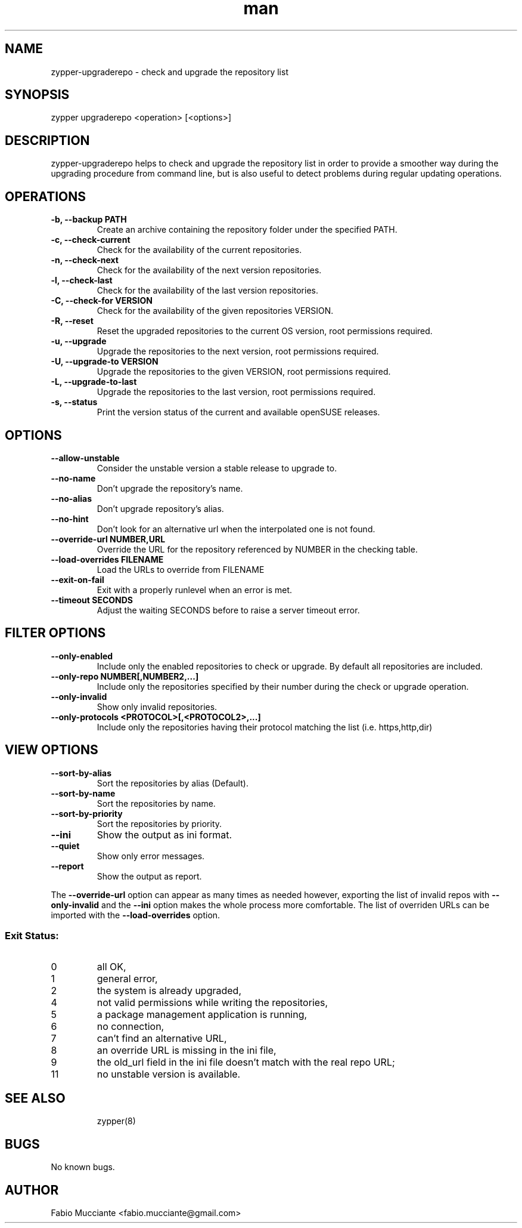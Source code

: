 .\" Manpage for zypper-upgraderepo.
.TH man 8 "28 Sept 2022" "1.6.0" "zypper-upgraderepo man page"
.SH NAME
zypper-upgraderepo \- check and upgrade the repository list
.SH SYNOPSIS
zypper upgraderepo <operation> [<options>]
.SH DESCRIPTION
.PP
zypper-upgraderepo helps to check and upgrade the repository list
in order to provide a smoother way during the upgrading procedure
from command line, but is also useful to detect problems during regular
updating operations.
.SH OPERATIONS
.TP
.B  -b, --backup PATH
Create an archive containing the repository folder under the specified PATH.
.TP
.B  -c, --check-current
Check for the availability of the current repositories.
.TP
.B  -n, --check-next
Check for the availability of the next version repositories.
.TP
.B  -l, --check-last
Check for the availability of the last version repositories.
.TP
.B  -C, --check-for VERSION
Check for the availability of the given repositories VERSION.
.TP
.B  -R, --reset
Reset the upgraded repositories to the current OS version, root permissions required.
.TP
.B  -u, --upgrade
Upgrade the repositories to the next version, root permissions required.
.TP
.B  -U, --upgrade-to VERSION
Upgrade the repositories to the given VERSION, root permissions required.
.TP
.B  -L, --upgrade-to-last
Upgrade the repositories to the last version, root permissions required.
.TP
.B  -s, --status
Print the version status of the current and available openSUSE releases.
.TP
.SH OPTIONS
.TP
.B  --allow-unstable
Consider the unstable version a stable release to upgrade to.
.TP
.B  --no-name
Don't upgrade the repository's name.
.TP
.B  --no-alias
Don't upgrade repository's alias.
.TP
.B  --no-hint
Don't look for an alternative url when the interpolated one is not found.
.TP
.B  --override-url NUMBER,URL
Override the URL for the repository referenced by NUMBER in the checking table.
.TP
.B  --load-overrides FILENAME
Load the URLs to override from FILENAME
.TP
.B  --exit-on-fail
Exit with a properly runlevel when an error is met.
.TP
.B  --timeout SECONDS
Adjust the waiting SECONDS before to raise a server timeout error.
.SH FILTER OPTIONS
.TP
.B  --only-enabled
Include only the enabled repositories to check or upgrade. By default all
repositories are included.
.TP
.B  --only-repo NUMBER[,NUMBER2,...]
Include only the repositories specified by their number during  the check or
upgrade operation.
.TP
.B  --only-invalid
Show only invalid repositories.
.TP
.B --only-protocols <PROTOCOL>[,<PROTOCOL2>,...]
Include only the repositories having their protocol matching the list (i.e. https,http,dir)
.SH VIEW OPTIONS
.TP
.B  --sort-by-alias
Sort the repositories by alias (Default).
.TP
.B  --sort-by-name
Sort the repositories by name.
.TP
.B  --sort-by-priority
Sort the repositories by priority.
.TP
.B  --ini
Show the output as ini format.
.TP
.B  --quiet
Show only error messages.
.TP
.B  --report
Show the output as report.
.PP
The \fB\-\-override\-url\fR option can appear as many times as needed however, exporting the
list of invalid repos with \fB\-\-only\-invalid\fR and the \fB\-\-ini\fR option makes the whole
process more comfortable.
The list of overriden URLs can be imported with the \fB\-\-load-overrides\fR option.
.SS Exit Status:
.TP
0
all OK,
.TP
1
general error,
.TP
2
the system is already upgraded,
.TP
4
not valid permissions while writing the repositories,
.TP
5
a package management application is running,
.TP
6
no connection,
.TP
7
can't find an alternative URL,
.TP
8
an override URL is missing in the ini file,
.TP
9
the old_url field in the ini file doesn't match with the real repo URL;
.TP
11
no unstable version is available.
.TP
.SH SEE ALSO
zypper(8)
.SH BUGS
No known bugs.
.SH AUTHOR
Fabio Mucciante <fabio.mucciante@gmail.com>
